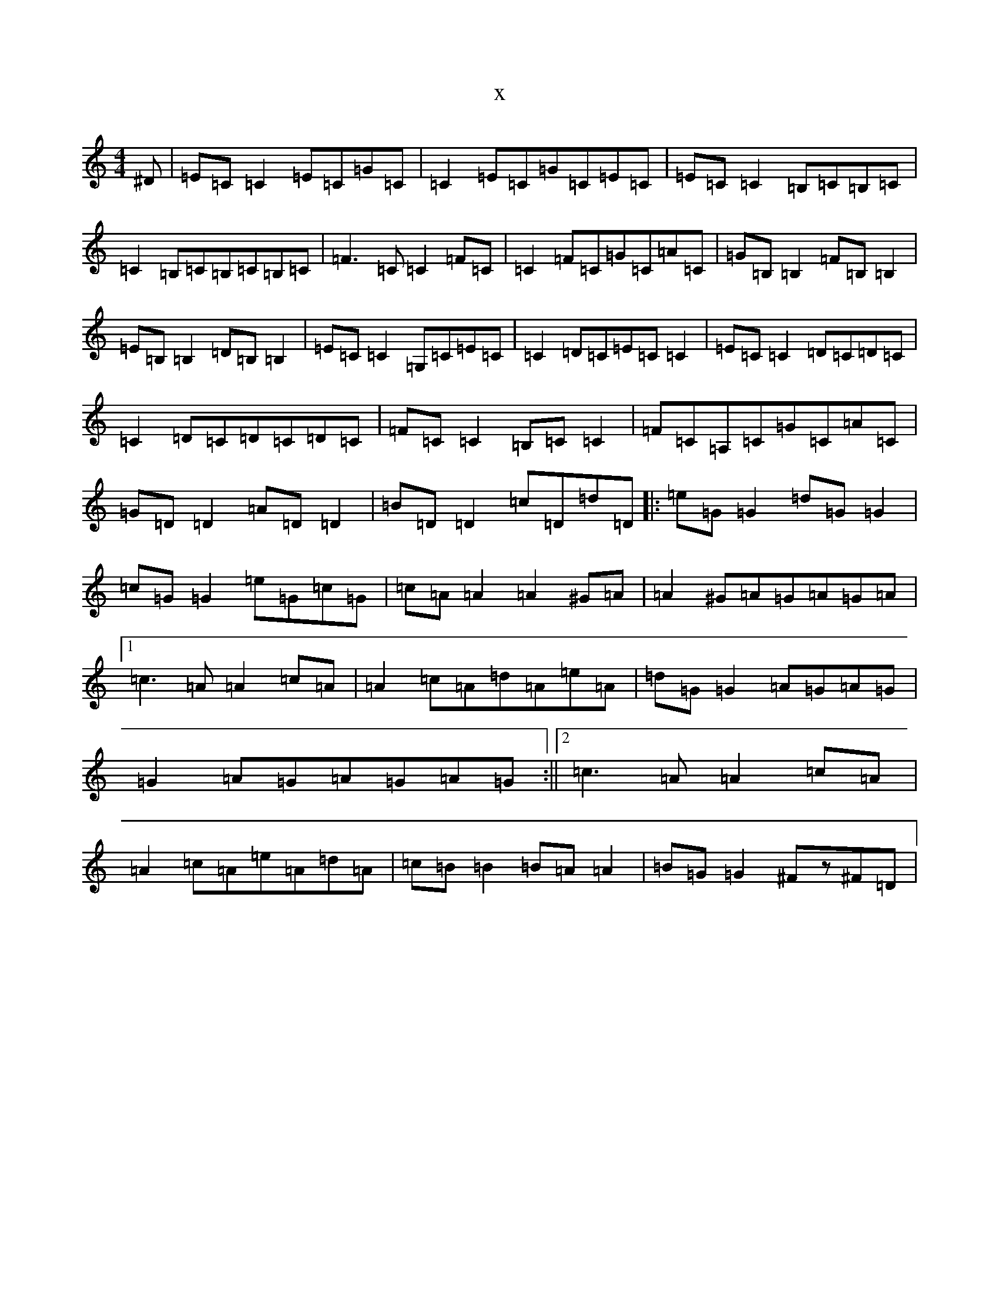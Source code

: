 X:14460
T:x
L:1/8
M:4/4
K: C Major
^D|=E=C=C2=E=C=G=C|=C2=E=C=G=C=E=C|=E=C=C2=B,=C=B,=C|=C2=B,=C=B,=C=B,=C|=F3=C=C2=F=C|=C2=F=C=G=C=A=C|=G=B,=B,2=F=B,=B,2|=E=B,=B,2=D=B,=B,2|=E=C=C2=G,=C=E=C|=C2=D=C=E=C=C2|=E=C=C2=D=C=D=C|=C2=D=C=D=C=D=C|=F=C=C2=B,=C=C2|=F=C=A,=C=G=C=A=C|=G=D=D2=A=D=D2|=B=D=D2=c=D=d=D|:=e=G=G2=d=G=G2|=c=G=G2=e=G=c=G|=c=A=A2=A2^G=A|=A2^G=A=G=A=G=A|1=c3=A=A2=c=A|=A2=c=A=d=A=e=A|=d=G=G2=A=G=A=G|=G2=A=G=A=G=A=G:||2=c3=A=A2=c=A|=A2=c=A=e=A=d=A|=c=B=B2=B=A=A2|=B=G=G2^Fz^F=D|